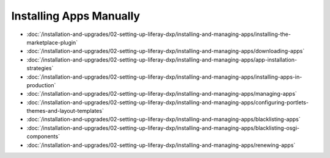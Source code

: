 Installing Apps Manually
========================

-  :doc:`/installation-and-upgrades/02-setting-up-liferay-dxp/installing-and-managing-apps/installing-the-marketplace-plugin`
-  :doc:`/installation-and-upgrades/02-setting-up-liferay-dxp/installing-and-managing-apps/downloading-apps`
-  :doc:`/installation-and-upgrades/02-setting-up-liferay-dxp/installing-and-managing-apps/app-installation-strategies`
-  :doc:`/installation-and-upgrades/02-setting-up-liferay-dxp/installing-and-managing-apps/installing-apps-in-production`
-  :doc:`/installation-and-upgrades/02-setting-up-liferay-dxp/installing-and-managing-apps/managing-apps`
-  :doc:`/installation-and-upgrades/02-setting-up-liferay-dxp/installing-and-managing-apps/configuring-portlets-themes-and-layout-templates`
-  :doc:`/installation-and-upgrades/02-setting-up-liferay-dxp/installing-and-managing-apps/blacklisting-apps`
-  :doc:`/installation-and-upgrades/02-setting-up-liferay-dxp/installing-and-managing-apps/blacklisting-osgi-components`
-  :doc:`/installation-and-upgrades/02-setting-up-liferay-dxp/installing-and-managing-apps/renewing-apps`

